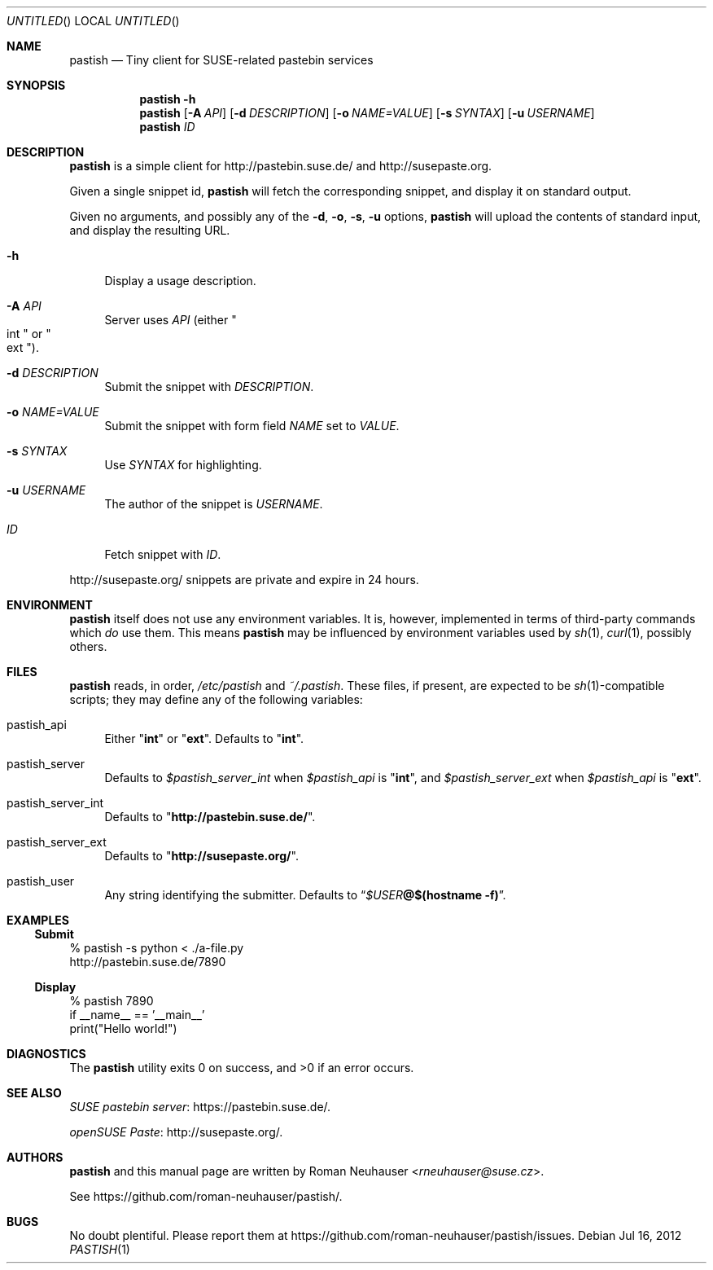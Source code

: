 .\" This document is in the public domain.
.\" vim: fdm=marker
.
.\" FRONT MATTER {{{
.Dd Jul 16, 2012
.Os
.Dt PASTISH 1
.
.Sh NAME
.Nm pastish
.Nd Tiny client for SUSE-related pastebin services
.\" FRONT MATTER }}}
.
.\" SYNOPSIS {{{
.Sh SYNOPSIS
.Nm
.Fl h
.Nm
.Op Fl A Ar API
.Op Fl d Ar DESCRIPTION
.Op Fl o Ar NAME=VALUE
.Op Fl s Ar SYNTAX
.Op Fl u Ar USERNAME
.Nm
.Ar ID
.\" SYNOPSIS }}}
.
.\" DESCRIPTION {{{
.Sh DESCRIPTION
.Nm
is a simple client for
.Lk http://pastebin.suse.de/
and
.Lk http://susepaste.org.
.Pp
Given a single snippet id,
.Nm
will fetch the corresponding snippet, and display it
on standard output.
.Pp
Given no arguments, and possibly any of the
.Fl d , o , s , u
options,
.Nm
will upload the contents of standard input,
and display the resulting URL.
.
.Bl -tag -width "xx"
.It Fl h
Display a usage description.
.
.It Fl A Ar API
Server uses
.Ar API
.Pq either Qo int Qc or Qo ext Qc .
.
.It Fl d Ar DESCRIPTION
Submit the snippet with
.Ar DESCRIPTION .
.
.It Fl o Ar NAME=VALUE
Submit the snippet with form field
.Va NAME
set to
.Va VALUE .
.
.It Fl s Ar SYNTAX
Use
.Ar SYNTAX
for highlighting.
.
.It Fl u Ar USERNAME
The author of the snippet is
.Ar USERNAME .
.
.It Ar ID
Fetch snippet with
.Ar ID .
.El
.
.Pp
.
.Lk http://susepaste.org/
snippets are private and expire in 24 hours.
.
.\" DESCRIPTION }}}
.\" .Sh IMPLEMENTATION NOTES
.\" ENVIRONMENT {{{
.Sh ENVIRONMENT
.Nm
itself does not use any environment variables.
It is, however, implemented in terms of third-party commands
which
.Em do
use them.
This means
.Nm
may be influenced by environment variables used by
.Xr sh 1 ,
.Xr curl 1  ,
possibly others.
.\" ENVIRONMENT }}}
.\" FILES {{{
.Sh FILES
.Nm
reads, in order,
.Pa /etc/pastish
and
.Pa ~/.pastish .
These files, if present, are expected to be
.Xr sh 1 Ns - Ns compatible
scripts;
they may define any of the following variables:
.
.Bl -tag -width "xx"
.It pastish_api
Either
.Qq Li int
or
.Qq Li ext .
Defaults to
.Qq Li int .
.
.It pastish_server
Defaults to
.Va $pastish_server_int
when
.Va $pastish_api
is
.Qq Li int ,
and
.Va $pastish_server_ext
when
.Va $pastish_api
is
.Qq Li ext .
.
.It pastish_server_int
Defaults to
.Qq Li http://pastebin.suse.de/ .
.
.It pastish_server_ext
Defaults to
.Qq Li http://susepaste.org/ .
.
.It pastish_user
Any string identifying the submitter.
Defaults to
.Dq Va $USER Ns Li @ Ns Cm $(hostname -f) .
.El
.\" FILES }}}
.\" EXAMPLES {{{
.Sh EXAMPLES
.Ss Submit
.Bd -literal
% pastish -s python < ./a-file.py
http://pastebin.suse.de/7890
.Ed
.Ss Display
.Bd -literal
% pastish 7890
if __name__ == '__main__'
  print("Hello world!")
.Ed
.\" EXAMPLES }}}
.\" DIAGNOSTICS {{{
.Sh DIAGNOSTICS
.Ex -std
.\" DIAGNOSTICS }}}
.\" .Sh COMPATIBILITY
.\" SEE ALSO {{{
.Sh SEE ALSO
.Lk https://pastebin.suse.de/ SUSE pastebin server .
.Pp
.Lk http://susepaste.org/ openSUSE Paste .
.\" SEE ALSO }}}
.\" .Sh STANDARDS
.\" .Sh HISTORY
.\" AUTHORS {{{
.Sh AUTHORS
.
.Nm
and this manual page are written by
.An Roman Neuhauser Aq Mt rneuhauser@suse.cz .
.Pp
See
.Lk https://github.com/roman-neuhauser/pastish/ .
.\" AUTHORS }}}
.\" BUGS {{{
.Sh BUGS
No doubt plentiful.
Please report them at
.Lk https://github.com/roman-neuhauser/pastish/issues .
.\" BUGS }}}
